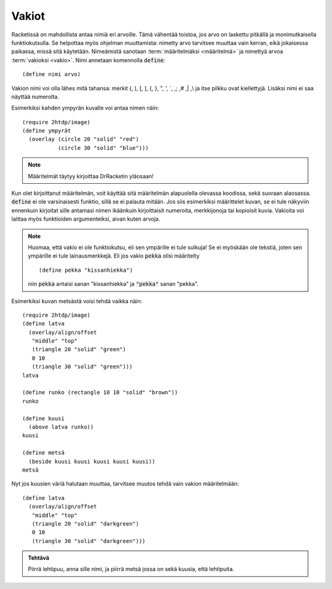 Vakiot
======
Racketissä on mahdollista antaa nimiä eri arvoille.
Tämä vähentää toistoa, jos arvo on laskettu pitkällä ja monimutkaisella
funktiokutsulla.
Se helpottaa myös ohjelman muuttamista: nimetty arvo tarvitsee muuttaa vain kerran,
eikä jokaisessa paikassa, missä sitä käytetään.
Nimeämistä sanotaan :term:`määritelmäksi <määritelmä>` ja
nimettyä arvoa :term:`vakioksi <vakio>`.
Nimi annetaan komennolla :code:`define`::

    (define nimi arvo)

Vakion nimi voi olla lähes mitä tahansa:
merkit (, ), [, ], {, }, ",  ', \`, ,; ,# ,| ,\\ ja itse pilkku ovat kiellettyjä.
Lisäksi nimi ei saa näyttää numerolta.

Esimerkiksi kahden ympyrän kuvalle voi antaa nimen näin::

    (require 2htdp/image)
    (define ympyrät
      (overlay (circle 20 "solid" "red")
               (circle 30 "solid" "blue")))

.. note::

    Määritelmät täytyy kirjoittaa DrRacketin yläosaan!

Kun olet kirjoittanut määritelmän, voit käyttää sitä määritelmän alapuolella olevassa koodissa, sekä suoraan alaosassa.
:code:`define` ei ole varsinaisesti funktio, sillä se ei palauta mitään.
Jos siis esimerkiksi määrittelet kuvan, se ei tule näkyviin ennenkuin
kirjoitat sille antamasi nimen ikäänkuin kirjoittaisit numeroita,
merkkijonoja tai kopioisit kuvia.
Vakioita voi laittaa myös funktioiden argumenteiksi,
aivan kuten arvoja.

.. note::

    Huomaa, että vakio ei ole funktiokutsu, eli sen ympärille ei tule sulkuja!
    Se ei myöskään ole tekstiä, joten sen ympärille ei tule lainausmerkkejä.
    Eli jos vakio :code:`pekka` olisi määritelty

    ::

        (define pekka "kissanhiekka")

    niin :code:`pekka` antaisi sanan "kissanhiekka" ja :code:`"pekka"` sanan "pekka".

Esimerkiksi kuvan metsästä voisi tehdä vaikka näin::

    (require 2htdp/image)
    (define latva
      (overlay/align/offset
       "middle" "top"
       (triangle 20 "solid" "green")
       0 10
       (triangle 30 "solid" "green")))
    latva

    (define runko (rectangle 10 10 "solid" "brown"))
    runko

    (define kuusi
      (above latva runko))
    kuusi

    (define metsä
      (beside kuusi kuusi kuusi kuusi kuusi))
    metsä

.. image:: _static/vaalea-metsa.png

Nyt jos kuusien väriä halutaan muuttaa,
tarvitsee muutos tehdä vain vakion määritelmään::

    (define latva
      (overlay/align/offset
       "middle" "top"
       (triangle 20 "solid" "darkgreen")
       0 10
       (triangle 30 "solid" "darkgreen")))

.. image:: _static/tumma-metsa.png

.. admonition:: Tehtävä

    Piirrä lehtipuu, anna sille nimi, ja piirrä metsä jossa on sekä
    kuusia, että lehtipuita.
